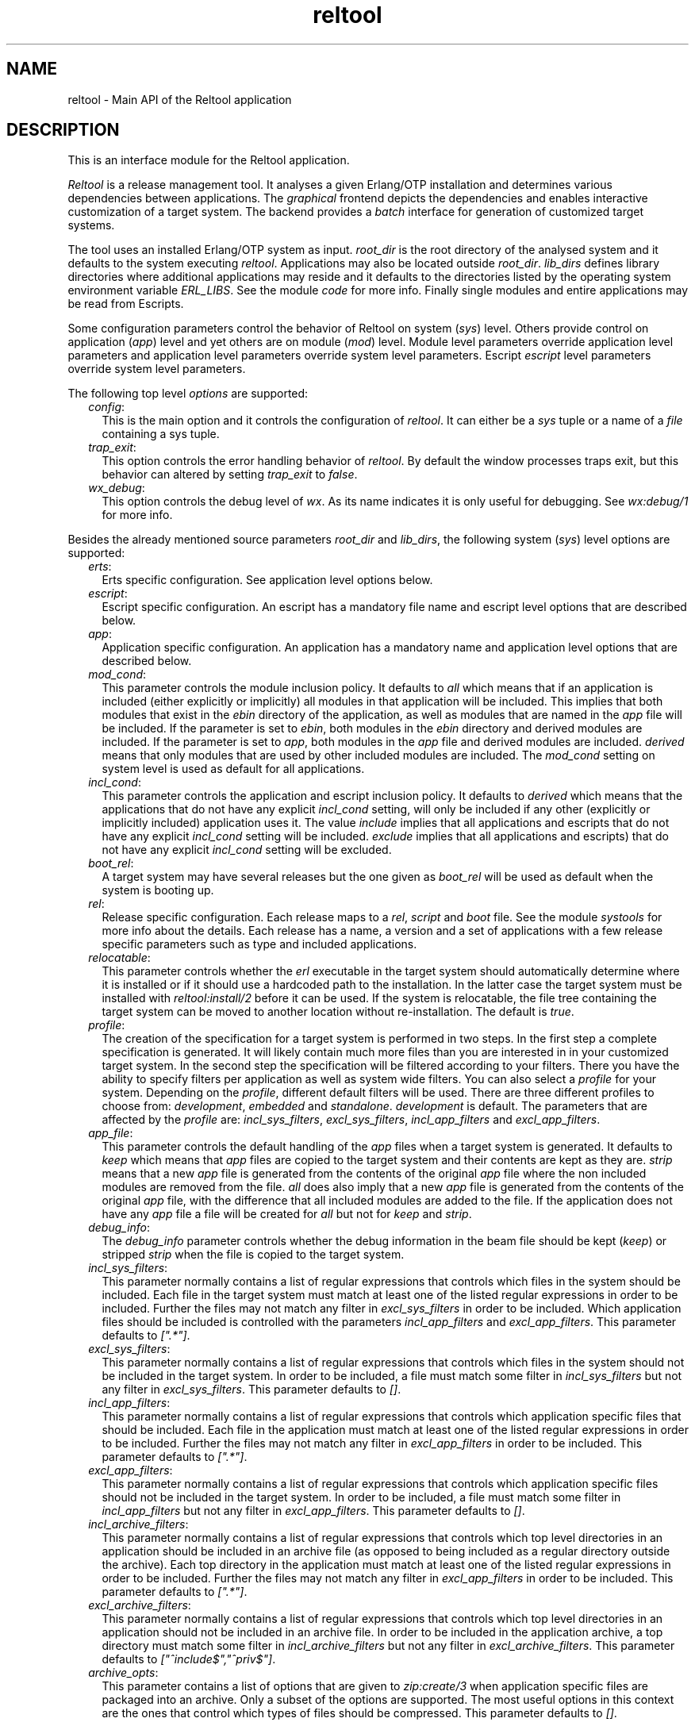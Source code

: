 .TH reltool 3 "reltool 0.5.7" "Ericsson AB" "Erlang Module Definition"
.SH NAME
reltool \- Main API of the Reltool application
.SH DESCRIPTION
.LP
This is an interface module for the Reltool application\&.
.LP
\fIReltool\fR\& is a release management tool\&. It analyses a given Erlang/OTP installation and determines various dependencies between applications\&. The \fIgraphical\fR\& frontend depicts the dependencies and enables interactive customization of a target system\&. The backend provides a \fIbatch\fR\& interface for generation of customized target systems\&.
.LP
The tool uses an installed Erlang/OTP system as input\&. \fIroot_dir\fR\& is the root directory of the analysed system and it defaults to the system executing \fIreltool\fR\&\&. Applications may also be located outside \fIroot_dir\fR\&\&. \fIlib_dirs\fR\& defines library directories where additional applications may reside and it defaults to the directories listed by the operating system environment variable \fIERL_LIBS\fR\&\&. See the module \fIcode\fR\& for more info\&. Finally single modules and entire applications may be read from Escripts\&.
.LP
Some configuration parameters control the behavior of Reltool on system (\fIsys\fR\&) level\&. Others provide control on application (\fIapp\fR\&) level and yet others are on module (\fImod\fR\&) level\&. Module level parameters override application level parameters and application level parameters override system level parameters\&. Escript \fIescript\fR\& level parameters override system level parameters\&.
.LP
The following top level \fIoptions\fR\& are supported:
.RS 2
.TP 2
.B
\fIconfig\fR\&:
This is the main option and it controls the configuration of \fIreltool\fR\&\&. It can either be a \fIsys\fR\& tuple or a name of a \fIfile\fR\& containing a sys tuple\&.
.TP 2
.B
\fItrap_exit\fR\&:
This option controls the error handling behavior of \fIreltool\fR\&\&. By default the window processes traps exit, but this behavior can altered by setting \fItrap_exit\fR\& to \fIfalse\fR\&\&.
.TP 2
.B
\fIwx_debug\fR\&:
This option controls the debug level of \fIwx\fR\&\&. As its name indicates it is only useful for debugging\&. See \fIwx:debug/1\fR\& for more info\&.
.RE
.LP
Besides the already mentioned source parameters \fIroot_dir\fR\& and \fIlib_dirs\fR\&, the following system (\fIsys\fR\&) level options are supported:
.RS 2
.TP 2
.B
\fIerts\fR\&:
Erts specific configuration\&. See application level options below\&.
.TP 2
.B
\fIescript\fR\&:
Escript specific configuration\&. An escript has a mandatory file name and escript level options that are described below\&.
.TP 2
.B
\fIapp\fR\&:
Application specific configuration\&. An application has a mandatory name and application level options that are described below\&.
.TP 2
.B
\fImod_cond\fR\&:
This parameter controls the module inclusion policy\&. It defaults to \fIall\fR\& which means that if an application is included (either explicitly or implicitly) all modules in that application will be included\&. This implies that both modules that exist in the \fIebin\fR\& directory of the application, as well as modules that are named in the \fIapp\fR\& file will be included\&. If the parameter is set to \fIebin\fR\&, both modules in the \fIebin\fR\& directory and derived modules are included\&. If the parameter is set to \fIapp\fR\&, both modules in the \fIapp\fR\& file and derived modules are included\&. \fIderived\fR\& means that only modules that are used by other included modules are included\&. The \fImod_cond\fR\& setting on system level is used as default for all applications\&.
.TP 2
.B
\fIincl_cond\fR\&:
This parameter controls the application and escript inclusion policy\&. It defaults to \fIderived\fR\& which means that the applications that do not have any explicit \fIincl_cond\fR\& setting, will only be included if any other (explicitly or implicitly included) application uses it\&. The value \fIinclude\fR\& implies that all applications and escripts that do not have any explicit \fIincl_cond\fR\& setting will be included\&. \fIexclude\fR\& implies that all applications and escripts) that do not have any explicit \fIincl_cond\fR\& setting will be excluded\&.
.TP 2
.B
\fIboot_rel\fR\&:
A target system may have several releases but the one given as \fIboot_rel\fR\& will be used as default when the system is booting up\&.
.TP 2
.B
\fIrel\fR\&:
Release specific configuration\&. Each release maps to a \fIrel\fR\&, \fIscript\fR\& and \fIboot\fR\& file\&. See the module \fIsystools\fR\& for more info about the details\&. Each release has a name, a version and a set of applications with a few release specific parameters such as type and included applications\&.
.TP 2
.B
\fIrelocatable\fR\&:
This parameter controls whether the \fIerl\fR\& executable in the target system should automatically determine where it is installed or if it should use a hardcoded path to the installation\&. In the latter case the target system must be installed with \fIreltool:install/2\fR\& before it can be used\&. If the system is relocatable, the file tree containing the target system can be moved to another location without re-installation\&. The default is \fItrue\fR\&\&.
.TP 2
.B
\fIprofile\fR\&:
The creation of the specification for a target system is performed in two steps\&. In the first step a complete specification is generated\&. It will likely contain much more files than you are interested in in your customized target system\&. In the second step the specification will be filtered according to your filters\&. There you have the ability to specify filters per application as well as system wide filters\&. You can also select a \fIprofile\fR\& for your system\&. Depending on the \fIprofile\fR\&, different default filters will be used\&. There are three different profiles to choose from: \fIdevelopment\fR\&, \fIembedded\fR\& and \fIstandalone\fR\&\&. \fIdevelopment\fR\& is default\&. The parameters that are affected by the \fIprofile\fR\& are: \fIincl_sys_filters\fR\&, \fIexcl_sys_filters\fR\&, \fIincl_app_filters\fR\& and \fIexcl_app_filters\fR\&\&.
.TP 2
.B
\fIapp_file\fR\&:
This parameter controls the default handling of the \fIapp\fR\& files when a target system is generated\&. It defaults to \fIkeep\fR\& which means that \fIapp\fR\& files are copied to the target system and their contents are kept as they are\&. \fIstrip\fR\& means that a new \fIapp\fR\& file is generated from the contents of the original \fIapp\fR\& file where the non included modules are removed from the file\&. \fIall\fR\& does also imply that a new \fIapp\fR\& file is generated from the contents of the original \fIapp\fR\& file, with the difference that all included modules are added to the file\&. If the application does not have any \fIapp\fR\& file a file will be created for \fIall\fR\& but not for \fIkeep\fR\& and \fIstrip\fR\&\&.
.TP 2
.B
\fIdebug_info\fR\&:
The \fIdebug_info\fR\& parameter controls whether the debug information in the beam file should be kept (\fIkeep\fR\&) or stripped \fIstrip\fR\& when the file is copied to the target system\&.
.TP 2
.B
\fIincl_sys_filters\fR\&:
This parameter normally contains a list of regular expressions that controls which files in the system should be included\&. Each file in the target system must match at least one of the listed regular expressions in order to be included\&. Further the files may not match any filter in \fIexcl_sys_filters\fR\& in order to be included\&. Which application files should be included is controlled with the parameters \fIincl_app_filters\fR\& and \fIexcl_app_filters\fR\&\&. This parameter defaults to \fI["\&.*"]\fR\&\&.
.TP 2
.B
\fIexcl_sys_filters\fR\&:
This parameter normally contains a list of regular expressions that controls which files in the system should not be included in the target system\&. In order to be included, a file must match some filter in \fIincl_sys_filters\fR\& but not any filter in \fIexcl_sys_filters\fR\&\&. This parameter defaults to \fI[]\fR\&\&.
.TP 2
.B
\fIincl_app_filters\fR\&:
This parameter normally contains a list of regular expressions that controls which application specific files that should be included\&. Each file in the application must match at least one of the listed regular expressions in order to be included\&. Further the files may not match any filter in \fIexcl_app_filters\fR\& in order to be included\&. This parameter defaults to \fI["\&.*"]\fR\&\&.
.TP 2
.B
\fIexcl_app_filters\fR\&:
This parameter normally contains a list of regular expressions that controls which application specific files should not be included in the target system\&. In order to be included, a file must match some filter in \fIincl_app_filters\fR\& but not any filter in \fIexcl_app_filters\fR\&\&. This parameter defaults to \fI[]\fR\&\&.
.TP 2
.B
\fIincl_archive_filters\fR\&:
This parameter normally contains a list of regular expressions that controls which top level directories in an application should be included in an archive file (as opposed to being included as a regular directory outside the archive)\&. Each top directory in the application must match at least one of the listed regular expressions in order to be included\&. Further the files may not match any filter in \fIexcl_app_filters\fR\& in order to be included\&. This parameter defaults to \fI["\&.*"]\fR\&\&.
.TP 2
.B
\fIexcl_archive_filters\fR\&:
This parameter normally contains a list of regular expressions that controls which top level directories in an application should not be included in an archive file\&. In order to be included in the application archive, a top directory must match some filter in \fIincl_archive_filters\fR\& but not any filter in \fIexcl_archive_filters\fR\&\&. This parameter defaults to \fI["^include$","^priv$"]\fR\&\&.
.TP 2
.B
\fIarchive_opts\fR\&:
This parameter contains a list of options that are given to \fIzip:create/3\fR\& when application specific files are packaged into an archive\&. Only a subset of the options are supported\&. The most useful options in this context are the ones that control which types of files should be compressed\&. This parameter defaults to \fI[]\fR\&\&.
.RE
.LP
On application (\fIescript\fR\&) level, the following options are supported:
.RS 2
.TP 2
.B
\fIincl_cond\fR\&:
The value of this parameter overrides the parameter with the same name on system level\&.
.RE
.LP
On application (\fIapp\fR\&) level, the following options are supported:
.RS 2
.TP 2
.B
\fIvsn\fR\&:
The version of the application\&. In an installed system there may exist several versions of an application\&. The \fIvsn\fR\& parameter controls which version of the application will be chosen\&. If it is omitted, the latest version will be chosen\&.
.TP 2
.B
\fImod\fR\&:
Module specific configuration\&. A module has a mandatory name and module level options that are described below\&.
.TP 2
.B
\fImod_cond\fR\&:
The value of this parameter overrides the parameter with the same name on system level\&.
.TP 2
.B
\fIincl_cond\fR\&:
The value of this parameter overrides the parameter with the same name on system level\&.
.TP 2
.B
\fIapp_file\fR\&:
The value of this parameter overrides the parameter with the same name on system level\&.
.TP 2
.B
\fIdebug_info\fR\&:
The value of this parameter overrides the parameter with the same name on system level\&.
.TP 2
.B
\fIincl_app_filters\fR\&:
The value of this parameter overrides the parameter with the same name on system level\&.
.TP 2
.B
\fIexcl_app_filters\fR\&:
The value of this parameter overrides the parameter with the same name on system level\&.
.TP 2
.B
\fIincl_archive_filters\fR\&:
The value of this parameter overrides the parameter with the same name on system level\&.
.TP 2
.B
\fIexcl_archive_filters\fR\&:
The value of this parameter overrides the parameter with the same name on system level\&.
.TP 2
.B
\fIarchive_opts\fR\&:
The value of this parameter overrides the parameter with the same name on system level\&.
.RE
.LP
On module (\fImod\fR\&) level, the following options are supported:
.RS 2
.TP 2
.B
\fIincl_cond\fR\&:
This parameter controls whether the module is included or not\&. By default the \fImod_incl\fR\& parameter on application and system level will be used to control whether the module is included or not\&. The value of \fIincl_cond\fR\& overrides the module inclusion policy\&. \fIinclude\fR\& implies that the module is included, while \fIexclude\fR\& implies that the module is not included\&. \fIderived\fR\& implies that the module is included if it is used by any other included module\&.
.TP 2
.B
\fIdebug_info\fR\&:
The value of this parameter overrides the parameter with the same name on application level\&.
.RE
.SH "DATA TYPES"

.LP
.nf

options()           = [option()]
option()            = {config, config() | file()}
                    | {trap_exit, bool()}
                    | {wx_debug, term()} 
config()            = {sys, [sys()]}
sys()               = {root_dir, root_dir()}
                    | {lib_dirs, [lib_dir()]}
                    | {profile, profile()}
                    | {erts, app()}
                    | {escript, escript_file(), [escript()]}
                    | {app, app_name(), [app()]}
                    | {mod_cond, mod_cond()} 
                    | {incl_cond, incl_cond()}
                    | {boot_rel, boot_rel()}
                    | {rel, rel_name(), rel_vsn(), [rel_app()]}
                    | {relocatable, relocatable()}
                    | {app_file, app_file()}
                    | {debug_info, debug_info()}
                    | {incl_sys_filters, incl_sys_filters()}
                    | {excl_sys_filters, excl_sys_filters()}
                    | {incl_app_filters, incl_app_filters()}
                    | {excl_app_filters, excl_app_filters()}
                    | {incl_archive_filters, incl_archive_filters()}
                    | {excl_archive_filters, excl_archive_filters()}
                    | {archive_opts, [archive_opt()]}
app()               = {vsn, app_vsn()}
                    | {mod, mod_name(), mod()}
                    | {mod_cond, mod_cond()}
                    | {incl_cond, incl_cond()}
                    | {debug_info, debug_info()}
                    | {app_file, app_file()}
                    | {incl_sys_filters, incl_sys_filters()}
                    | {excl_sys_filters, excl_sys_filters()}
                    | {incl_app_filters, incl_app_filters()}
                    | {excl_app_filters, excl_app_filters()}
                    | {incl_archive_filters, incl_archive_filters()}
                    | {excl_archive_filters, excl_archive_filters()}
                    | {archive_opts, [archive_opt()]}
mod()               = {vsn, app_vsn()}
                    | {incl_cond, incl_cond()}
                    | {debug_info, debug_info()}
rel_app()           = app_name()
                    | {app_name(), app_type()} 
                    | {app_name(), [incl_app()]}
                    | {app_name(), app_type(), [incl_app()]}
app_name()          = atom()
app_type()          = permanent | transient | temporary | load | none
app_vsn()           = string()
archive_opt         = zip_create_opt()
boot_rel()          = rel_name()
app_file()          = keep | strip | all
debug_info()        = keep | strip
dir()               = string()
escript()           = {incl_cond, incl_cond()}
escript_file()      = file()
excl_app_filters()  = regexps()
excl_archive_filters() = regexps()
excl_sys_filters()  = regexps()
file()              = string()
incl_app()          = app_name()
incl_app_filters()  = regexps()
incl_archive_filters() = regexps()
incl_cond()         = include | exclude | derived
incl_sys_filters()  = regexps()
lib_dir()           = dir()
mod_cond()          = all | app | ebin | derived | none
mod_name()          = atom()
profile()           = development | embedded | standalone
re_regexp()         = string()
reason()            = string()
regexps()           = [re_regexp()]
                    | {add, [re_regexp()]}
                    | {del, [re_regexp()]}
rel_file()          = term()
rel_name()          = string()
rel_vsn()           = string()
relocatable         = boolean()
root_dir()          = dir()
script_file()       = term()
server()            = server_pid() | options()
server_pid()        = pid()
target_dir()        = file()
window_pid()        = pid()
base_dir()          = dir()
base_file()         = file()
top_dir()           = file()
top_file()          = file()
target_spec()       = [target_spec()]
                    | {create_dir, base_dir(), [target_spec()]}
                    | {create_dir, base_dir(), top_dir(), [target_spec()]}
                    | {archive, base_file(), [archive_opt()], [target_spec()]}
                    | {copy_file, base_file()}
                    | {copy_file, base_file(), top_file()}
                    | {write_file, base_file(), iolist()}
                    | {strip_beam_file, base_file()}
.fi
.SH EXPORTS
.LP
.B
create_target(Server, TargetDir) -> ok | {error, Reason}
.br
.RS
.TP 3
Types:

Server = server()
.br
TargetDir = target_dir()
.br
Reason = reason()
.br
.RE
.RS
.LP
Create a target system\&. Gives the same result as \fI{ok,TargetSpec}=reltool:get_target_spec(Server)\fR\& and \fIreltool:eval_target_spec(TargetSpec,RootDir,TargetDir)\fR\&\&.
.RE
.LP
.B
eval_target_spec(TargetSpec, RootDir, TargetDir) -> ok | {error, Reason}
.br
.RS
.TP 3
Types:

TargetSpec = target_spec()
.br
RootDir = root_dir()
.br
TargetDir = target_dir()
.br
Reason = reason()
.br
.RE
.RS
.LP
Create the actual target system from a specification generated by \fIreltool:get_target_spec/1\fR\&\&. The creation of the specification for a target system is performed in two steps\&. In the first step a complete specification will be generated\&. It will likely contain much more files than you are interested in in your target system\&. In the second step the specification will be filtered according to your filters\&. There you have the ability to specify filters per application as well as system wide filters\&. You can also select a \fIprofile\fR\& for your system\&. Depending on the \fIprofile\fR\&, different default filters will be used\&.
.LP
The top directories \fIbin\fR\&, \fIreleases\fR\& and \fIlib\fR\& are treated differently from other files\&. All other files are by default copied to the target system\&. The \fIreleases\fR\& directory contains generated \fIrel\fR\&, \fIscript\fR\&, and \fIboot\fR\& files\&. The \fIlib\fR\& directory contains the applications\&. Which applications are included and if they should be customized (archived, stripped from debug info etc\&.) is specified with various configuration parameters\&. The files in the \fIbin\fR\& directory are copied from the \fIerts-vsn/bin\fR\& directory, but only those files that were originally included in the \fIbin\fR\& directory of the source system\&.
.LP
If the configuration parameter \fIrelocatable\fR\& was set to \fItrue\fR\& there is no need to install the target system with \fIreltool:install/2\fR\& before it can be started\&. In that case the file tree containing the target system can be moved without re-installation\&.
.RE
.LP
.B
get_config(Server) -> {ok, Config} | {error, Reason}
.br
.RS
.TP 3
Types:

Server = server()
.br
Config = config()
.br
Reason = reason()
.br
.RE
.RS
.LP
Get reltool configuration\&. Shorthand for \fIreltool:get_config(Server,false,false)\fR\&\&.
.RE
.LP
.B
get_config(Server, InclDefaults, InclDerived) -> {ok, Config} | {error, Reason}
.br
.RS
.TP 3
Types:

Server = server()
.br
InclDefaults = incl_defaults()
.br
InclDerived = incl_derived()
.br
Config = config()
.br
Reason = reason()
.br
.RE
.RS
.LP
Get reltool configuration\&. Normally, only the explicit configuration parameters with values that differ from their defaults are interesting\&. But the builtin default values can be returned by setting \fIInclDefaults\fR\& to \fItrue\fR\&\&. The derived configuration can be returned by setting \fIInclDerived\fR\& to \fItrue\fR\&\&.
.RE
.LP
.B
get_rel(Server, Relname) -> {ok, RelFile} | {error, Reason}
.br
.RS
.TP 3
Types:

Server = server()
.br
RelName = rel_name()
.br
RelFile = rel_file()
.br
Reason = reason()
.br
.RE
.RS
.LP
Get contents of a release file\&. See \fIrel(4)\fR\& for more details\&.
.RE
.LP
.B
get_script(Server, Relname) -> {ok, ScriptFile | {error, Reason}
.br
.RS
.TP 3
Types:

Server = server()
.br
RelName = rel_name()
.br
ScriptFile = script_file()
.br
Reason = reason()
.br
.RE
.RS
.LP
Get contents of a boot script file\&. See \fIscript(4)\fR\& for more details\&.
.RE
.LP
.B
get_status(Server) -> {ok, [Warning]} | {error, Reason}
.br
.RS
.TP 3
Types:

Server = server()
.br
Warning = string()
.br
Reason = reason()
.br
.RE
.RS
.LP
Get status about the configuration
.RE
.LP
.B
get_server(WindowPid) -> {ok, ServerPid} | {error, Reason}
.br
.RS
.TP 3
Types:

WindowPid = window_pid()
.br
ServerPid = server_pid()
.br
Reason = reason()
.br
.RE
.RS
.LP
Return the process identifier of the server process\&.
.RE
.LP
.B
get_target_spec(Server) -> {ok, targetSpec} | {error, Reason}
.br
.RS
.TP 3
Types:

Server = server()
.br
TargetSpec = target_spec()
.br
Reason = reason()
.br
.RE
.RS
.LP
Return a specification of the target system\&. The actual target system can be created with \fIreltool:eval_target_spec/3\fR\&\&.
.RE
.LP
.B
install(Server, TargetDir) -> ok | {error, Reason}
.br
.RS
.TP 3
Types:

Server = server()
.br
TargetDir = target_dir()
.br
Reason = reason()
.br
.RE
.RS
.LP
Install a created target system
.RE
.LP
.B
start() -> {ok, WindowPid} | {error, Reason}
.br
.RS
.TP 3
Types:

WindowPid = window_pid()
.br
Reason = reason()
.br
.RE
.RS
.LP
Start a main window process with default options
.RE
.LP
.B
start(Options) -> {ok, WindowPid} | {error, Reason}
.br
.RS
.TP 3
Types:

Options = options()
.br
WindowPid = window_pid()
.br
Reason = reason()
.br
.RE
.RS
.LP
Start a main window process with options
.RE
.LP
.B
start_link(Options) -> {ok, WindowPid} | {error, Reason}
.br
.RS
.TP 3
Types:

Options = options()
.br
WindowPid = window_pid()
.br
Reason = reason()
.br
.RE
.RS
.LP
Start a main window process with options\&. The process is linked\&.
.RE
.LP
.B
start_server(Options) -> {ok, ServerPid} | {error, Reason}
.br
.RS
.TP 3
Types:

Options = options()
.br
ServerPid = server_pid()
.br
Reason = reason()
.br
.RE
.RS
.LP
Start a server process with options\&. The server process identity can be given as an argument to several other functions in the API\&.
.RE
.LP
.B
stop(Pid) -> ok | {error, Reason}
.br
.RS
.TP 3
Types:

Pid = server_pid() | window_pid()()
.br
Reason = reason()
.br
.RE
.RS
.LP
Stop a server or window process
.RE